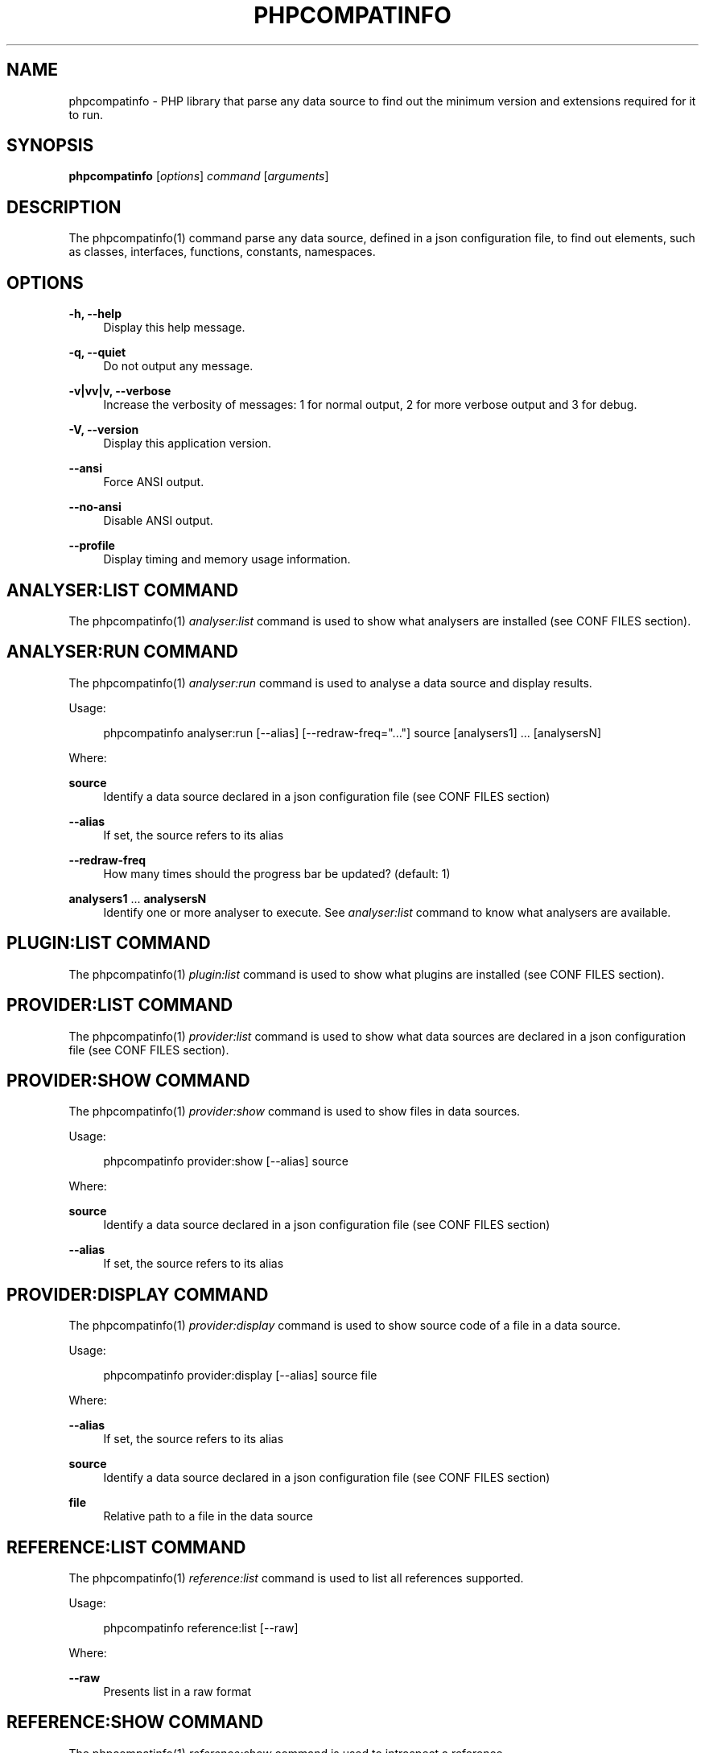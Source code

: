 '\" t
.\"     Title: phpcompatinfo
.\"    Author: Laurent Laville
.\" Generator: DocBook XSL Stylesheets v1.78.1 <http://docbook.sf.net/>
.\"      Date: 2014-07-14
.\"    Manual: \ \&
.\"    Source: \ \& 3.2.0
.\"  Language: English
.\"
.TH "PHPCOMPATINFO" "1" "2014\-07\-14" "\ \& 3\&.2\&.0" "\ \&"
.\" -----------------------------------------------------------------
.\" * Define some portability stuff
.\" -----------------------------------------------------------------
.\" ~~~~~~~~~~~~~~~~~~~~~~~~~~~~~~~~~~~~~~~~~~~~~~~~~~~~~~~~~~~~~~~~~
.\" http://bugs.debian.org/507673
.\" http://lists.gnu.org/archive/html/groff/2009-02/msg00013.html
.\" ~~~~~~~~~~~~~~~~~~~~~~~~~~~~~~~~~~~~~~~~~~~~~~~~~~~~~~~~~~~~~~~~~
.ie \n(.g .ds Aq \(aq
.el       .ds Aq '
.\" -----------------------------------------------------------------
.\" * set default formatting
.\" -----------------------------------------------------------------
.\" disable hyphenation
.nh
.\" disable justification (adjust text to left margin only)
.ad l
.\" -----------------------------------------------------------------
.\" * MAIN CONTENT STARTS HERE *
.\" -----------------------------------------------------------------
.SH "NAME"
phpcompatinfo \- PHP library that parse any data source to find out the minimum version and extensions required for it to run\&.
.SH "SYNOPSIS"
.sp
\fBphpcompatinfo\fR [\fIoptions\fR] \fIcommand\fR [\fIarguments\fR]
.SH "DESCRIPTION"
.sp
The phpcompatinfo(1) command parse any data source, defined in a json configuration file, to find out elements, such as classes, interfaces, functions, constants, namespaces\&.
.SH "OPTIONS"
.PP
\fB\-h, \-\-help\fR
.RS 4
Display this help message\&.
.RE
.PP
\fB\-q, \-\-quiet\fR
.RS 4
Do not output any message\&.
.RE
.PP
\fB\-v|vv|v, \-\-verbose\fR
.RS 4
Increase the verbosity of messages: 1 for normal output, 2 for more verbose output and 3 for debug\&.
.RE
.PP
\fB\-V, \-\-version\fR
.RS 4
Display this application version\&.
.RE
.PP
\fB\-\-ansi\fR
.RS 4
Force ANSI output\&.
.RE
.PP
\fB\-\-no\-ansi\fR
.RS 4
Disable ANSI output\&.
.RE
.PP
\fB\-\-profile\fR
.RS 4
Display timing and memory usage information\&.
.RE
.SH "ANALYSER:LIST COMMAND"
.sp
The phpcompatinfo(1) \fIanalyser:list\fR command is used to show what analysers are installed (see CONF FILES section)\&.
.SH "ANALYSER:RUN COMMAND"
.sp
The phpcompatinfo(1) \fIanalyser:run\fR command is used to analyse a data source and display results\&.
.sp
Usage:
.sp
.if n \{\
.RS 4
.\}
.nf
phpcompatinfo analyser:run [\-\-alias] [\-\-redraw\-freq="\&.\&.\&."] source [analysers1] \&.\&.\&. [analysersN]
.fi
.if n \{\
.RE
.\}
.sp
Where:
.PP
\fBsource\fR
.RS 4
Identify a data source declared in a json configuration file (see
CONF FILES
section)
.RE
.PP
\fB\-\-alias\fR
.RS 4
If set, the source refers to its alias
.RE
.PP
\fB\-\-redraw\-freq\fR
.RS 4
How many times should the progress bar be updated? (default: 1)
.RE
.PP
\fBanalysers1\fR \&... \fBanalysersN\fR
.RS 4
Identify one or more analyser to execute\&. See
\fIanalyser:list\fR
command to know what analysers are available\&.
.RE
.SH "PLUGIN:LIST COMMAND"
.sp
The phpcompatinfo(1) \fIplugin:list\fR command is used to show what plugins are installed (see CONF FILES section)\&.
.SH "PROVIDER:LIST COMMAND"
.sp
The phpcompatinfo(1) \fIprovider:list\fR command is used to show what data sources are declared in a json configuration file (see CONF FILES section)\&.
.SH "PROVIDER:SHOW COMMAND"
.sp
The phpcompatinfo(1) \fIprovider:show\fR command is used to show files in data sources\&.
.sp
Usage:
.sp
.if n \{\
.RS 4
.\}
.nf
phpcompatinfo provider:show [\-\-alias] source
.fi
.if n \{\
.RE
.\}
.sp
Where:
.PP
\fBsource\fR
.RS 4
Identify a data source declared in a json configuration file (see
CONF FILES
section)
.RE
.PP
\fB\-\-alias\fR
.RS 4
If set, the source refers to its alias
.RE
.SH "PROVIDER:DISPLAY COMMAND"
.sp
The phpcompatinfo(1) \fIprovider:display\fR command is used to show source code of a file in a data source\&.
.sp
Usage:
.sp
.if n \{\
.RS 4
.\}
.nf
phpcompatinfo provider:display [\-\-alias] source file
.fi
.if n \{\
.RE
.\}
.sp
Where:
.PP
\fB\-\-alias\fR
.RS 4
If set, the source refers to its alias
.RE
.PP
\fBsource\fR
.RS 4
Identify a data source declared in a json configuration file (see
CONF FILES
section)
.RE
.PP
\fBfile\fR
.RS 4
Relative path to a file in the data source
.RE
.SH "REFERENCE:LIST COMMAND"
.sp
The phpcompatinfo(1) \fIreference:list\fR command is used to list all references supported\&.
.sp
Usage:
.sp
.if n \{\
.RS 4
.\}
.nf
phpcompatinfo reference:list [\-\-raw]
.fi
.if n \{\
.RE
.\}
.sp
Where:
.PP
\fB\-\-raw\fR
.RS 4
Presents list in a raw format
.RE
.SH "REFERENCE:SHOW COMMAND"
.sp
The phpcompatinfo(1) \fIreference:show\fR command is used to introspect a reference\&.
.sp
Usage:
.sp
.if n \{\
.RS 4
.\}
.nf
phpcompatinfo reference:show [\-\-php="\&.\&.\&."] [\-\-ini] [\-\-constants] [\-\-functions] [\-\-interfaces] [\-\-classes] [\-\-raw] name
.fi
.if n \{\
.RE
.\}
.sp
Where:
.PP
\fB\-\-php\fR
.RS 4
Filter results on PHP version
.RE
.PP
\fB\-\-ini\fR
.RS 4
Show ini Entries
.RE
.PP
\fB\-\-constants\fR
.RS 4
Show constants
.RE
.PP
\fB\-\-functions\fR
.RS 4
Show functions
.RE
.PP
\fB\-\-interfaces\fR
.RS 4
Show interfaces
.RE
.PP
\fB\-\-classes\fR
.RS 4
Show classes
.RE
.PP
\fB\-\-raw\fR
.RS 4
Presents list in a raw format
.RE
.PP
\fBname\fR
.RS 4
Name of a reference (case insensitive)
.RE
.SH "EXIT STATUS"
.PP
\fB0\fR
.RS 4
Success
.RE
.PP
\fB1\fR
.RS 4
Failure (syntax or usage error; configuration error; unexpected error)\&.
.RE
.SH "CONF FILES"
.sp
A configuration file contains data sources that can be analysed, but also optional plugins and analysers installed\&. Require configuration file is loaded in the following order:
.sp
.RS 4
.ie n \{\
\h'-04' 1.\h'+01'\c
.\}
.el \{\
.sp -1
.IP "  1." 4.2
.\}
The CONF_FILE specified by the environment variable
COMPATINFO\&.
.RE
.sp
.RS 4
.ie n \{\
\h'-04' 2.\h'+01'\c
.\}
.el \{\
.sp -1
.IP "  2." 4.2
.\}
phpcompatinfo\&.json
from the current directory\&.
.RE
.sp
.RS 4
.ie n \{\
\h'-04' 3.\h'+01'\c
.\}
.el \{\
.sp -1
.IP "  3." 4.2
.\}
phpcompatinfo\&.json
from the User
$HOME/\&.config
directory\&.
.RE
.sp
.RS 4
.ie n \{\
\h'-04' 4.\h'+01'\c
.\}
.el \{\
.sp -1
.IP "  4." 4.2
.\}
phpcompatinfo\&.json
from the
/etc
directory\&.
.RE
.SH "BUGS"
.sp
Report any issue at https://github\&.com/llaville/php\-compat\-info/issues
.SH "AUTHORS"
.sp
PHP_CompatInfo was originally written by Davey Shafik in 2004\&.
.sp
Remi Collet, contributor of many extensions reference and unit tests, joined the project since version 2\&.0\&.0RC2
.sp
The Command\-Line Interface (CLI) version was introduced in version 2\&.0 and is written by Laurent Laville\&.
.SH "SEE ALSO"
.sp
Main web site: http://php5\&.laurent\-laville\&.org/compatinfo/
.SH "COPYRIGHT"
.sp
Copyright (C) 2010\-2014 Laurent Laville\&.
.SH "LICENSE"
.sp
Free use of this software is granted under the terms of the BSD 3\-clause license\&.
.SH "AUTHOR"
.PP
\fBLaurent Laville\fR
.RS 4
Author.
.RE
